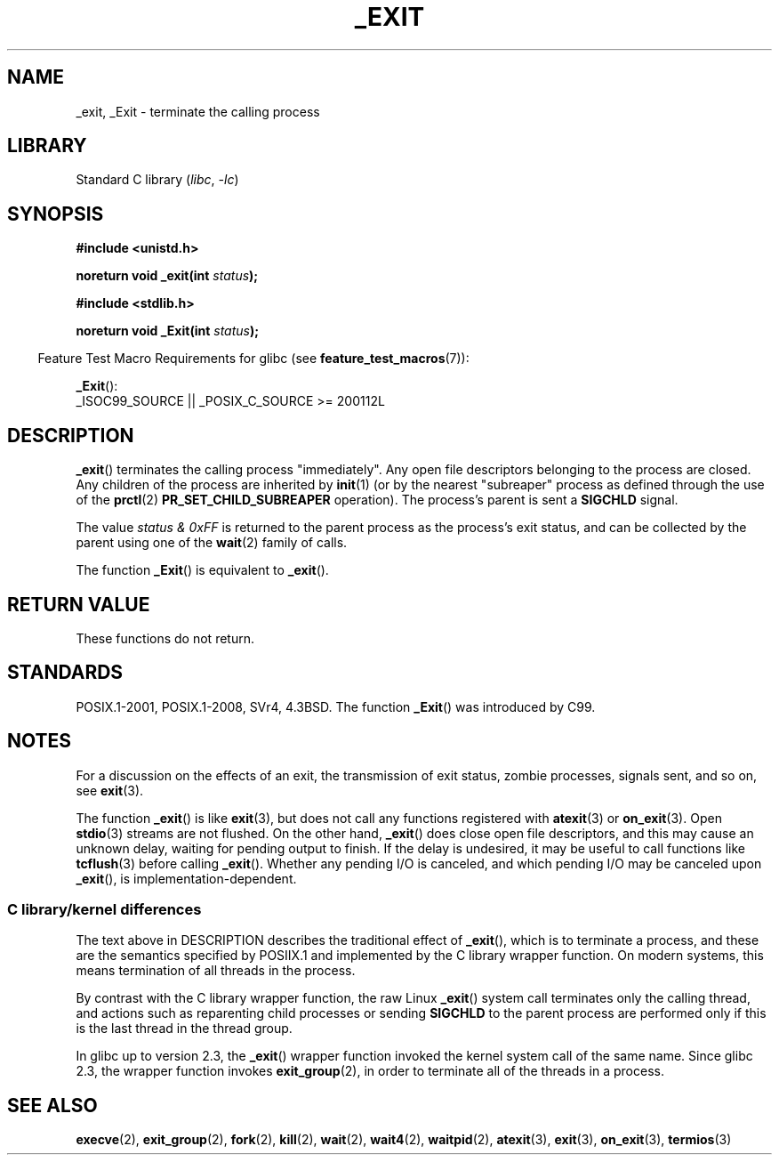 .\" This manpage is Copyright (C) 1992 Drew Eckhardt;
.\"             and Copyright (C) 1993 Michael Haardt, Ian Jackson.
.\"
.\" SPDX-License-Identifier: Linux-man-pages-copyleft
.\"
.\" Modified Wed Jul 21 23:02:38 1993 by Rik Faith <faith@cs.unc.edu>
.\" Modified 2001-11-17, aeb
.\"
.TH _EXIT 2 2021-03-22 "Linux" "Linux Programmer's Manual"
.SH NAME
_exit, _Exit \- terminate the calling process
.SH LIBRARY
Standard C library
.RI ( libc ", " \-lc )
.SH SYNOPSIS
.nf
.B #include <unistd.h>
.PP
.BI "noreturn void _exit(int " status );
.PP
.B #include <stdlib.h>
.PP
.BI "noreturn void _Exit(int " status );
.fi
.PP
.RS -4
Feature Test Macro Requirements for glibc (see
.BR feature_test_macros (7)):
.RE
.PP
.BR _Exit ():
.nf
    _ISOC99_SOURCE || _POSIX_C_SOURCE >= 200112L
.fi
.SH DESCRIPTION
.BR _exit ()
terminates the calling process "immediately".
Any open file descriptors belonging to the process are closed.
Any children of the process are inherited by
.BR init (1)
(or by the nearest "subreaper" process as defined through the use of the
.BR prctl (2)
.B PR_SET_CHILD_SUBREAPER
operation).
The process's parent is sent a
.B SIGCHLD
signal.
.PP
The value
.I "status & 0xFF"
is returned to the parent process as the process's exit status, and
can be collected by the parent using one of the
.BR wait (2)
family of calls.
.PP
The function
.BR _Exit ()
is equivalent to
.BR _exit ().
.SH RETURN VALUE
These functions do not return.
.SH STANDARDS
POSIX.1-2001, POSIX.1-2008, SVr4, 4.3BSD.
The function
.BR _Exit ()
was introduced by C99.
.SH NOTES
For a discussion on the effects of an exit, the transmission of
exit status, zombie processes, signals sent, and so on, see
.BR exit (3).
.PP
The function
.BR _exit ()
is like
.BR exit (3),
but does not call any
functions registered with
.BR atexit (3)
or
.BR on_exit (3).
Open
.BR stdio (3)
streams are not flushed.
On the other hand,
.BR _exit ()
does close open file descriptors, and this may cause an unknown delay,
waiting for pending output to finish.
If the delay is undesired,
it may be useful to call functions like
.BR tcflush (3)
before calling
.BR _exit ().
Whether any pending I/O is canceled, and which pending I/O may be
canceled upon
.BR _exit (),
is implementation-dependent.
.SS C library/kernel differences
The text above in DESCRIPTION describes the traditional effect of
.BR _exit (),
which is to terminate a process,
and these are the semantics specified by POSIIX.1 and implemented
by the C library wrapper function.
On modern systems, this means termination of all threads in the process.
.PP
By contrast with the C library wrapper function, the raw Linux
.BR _exit ()
system call terminates only the calling thread, and actions such as
reparenting child processes or sending
.B SIGCHLD
to the parent process are performed only if this is
the last thread in the thread group.
.\" _exit() is used by pthread_exit() to terminate the calling thread
.PP
In glibc up to version 2.3, the
.BR _exit ()
wrapper function invoked the kernel system call of the same name.
Since glibc 2.3, the wrapper function invokes
.BR exit_group (2),
in order to terminate all of the threads in a process.
.SH SEE ALSO
.BR execve (2),
.BR exit_group (2),
.BR fork (2),
.BR kill (2),
.BR wait (2),
.BR wait4 (2),
.BR waitpid (2),
.BR atexit (3),
.BR exit (3),
.BR on_exit (3),
.BR termios (3)

